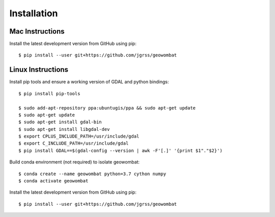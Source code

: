 .. _installing:

Installation
============

Mac Instructions
------------

Install the latest development version from GitHub using pip::

    $ pip install --user git+https://github.com/jgrss/geowombat

Linux Instructions
-----------

Install pip tools and ensure a working version of GDAL and python bindings:: 

    $ pip install pip-tools

    $ sudo add-apt-repository ppa:ubuntugis/ppa && sudo apt-get update
    $ sudo apt-get update
    $ sudo apt-get install gdal-bin
    $ sudo apt-get install libgdal-dev
    $ export CPLUS_INCLUDE_PATH=/usr/include/gdal
    $ export C_INCLUDE_PATH=/usr/include/gdal
    $ pip install GDAL==$(gdal-config --version | awk -F'[.]' '{print $1"."$2}')

Build conda environment (not required) to isolate geowombat::

    $ conda create --name geowombat python=3.7 cython numpy
    $ conda activate geowombat

Install the latest development version from GitHub using pip::

    $ pip install --user git+https://github.com/jgrss/geowombat

